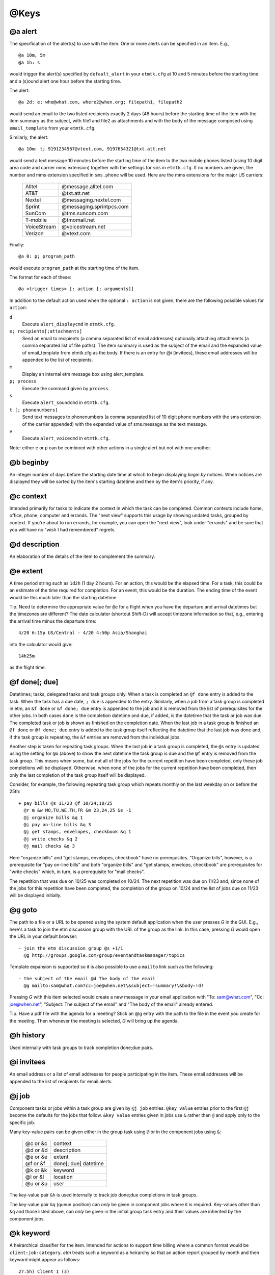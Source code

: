 .. _keys-label:

@Keys
=====

@a alert
--------

The specification of the alert(s) to use with the item. One or more
alerts can be specified in an item. E.g.,

::

    @a 10m, 5m
    @a 1h: s

would trigger the alert(s) specified by ``default_alert`` in your
``etmtk.cfg`` at 10 and 5 minutes before the starting time and a (s)ound
alert one hour before the starting time.

The alert::

    @a 2d: e; who@what.com, where2@when.org; filepath1, filepath2

would send an email to the two listed recipients exactly 2 days (48
hours) before the starting time of the item with the item summary as the
subject, with file1 and file2 as attachments and with the body of the
message composed using ``email_template`` from your ``etmtk.cfg``.

Similarly, the alert::

    @a 10m: t; 9191234567@vtext.com, 9197654321@txt.att.net

would send a text message 10 minutes before the starting time of the
item to the two mobile phones listed (using 10 digit area code and
carrier mms extension) together with the settings for ``sms`` in
``etmtk.cfg``. If no numbers are given, the number and mms extension
specified in ``sms.phone`` will be used. Here are the mms extensions for
the major US carriers:

    ============    ==========================
    Alltel          @message.alltel.com
    AT&T            @txt.att.net
    Nextel          @messaging.nextel.com
    Sprint          @messaging.sprintpcs.com
    SunCom          @tms.suncom.com
    T-mobile        @tmomail.net
    VoiceStream     @voicestream.net
    Verizon         @vtext.com
    ============    ==========================

Finally::

    @a 0: p; program_path

would execute ``program_path`` at the starting time of the item.

The format for each of these::

    @a <trigger times> [: action [; arguments]]

In addition to the default action used when the optional ``: action`` is
not given, there are the following possible values for ``action``:


``d``  
    Execute ``alert_displaycmd`` in ``etmtk.cfg``.


``e; recipients[;attachments]``
    Send an email to recipients (a comma separated list of email addresses)
    optionally attaching attachments (a comma separated list of file paths). The
    item summary is used as the subject of the email and the expanded value of
    email_template from etmtk.cfg as the body. If there is an entry for @i
    (invitees), these email addresses will be appended to the list of recipients.


``m``  
    Display an internal etm message box using alert_template.


``p; process`` 
    Execute the command given by ``process``.


``s``  
    Execute ``alert_soundcmd`` in ``etmtk.cfg``.


``t [; phonenumbers]`` 
    Send text messages to phonenumbers (a comma separated list of 10 digit phone
    numbers with the sms extension of the carrier appended) with the expanded
    value of sms.message as the text message.


``v`` 
    Execute ``alert_voicecmd`` in ``etmtk.cfg``.


Note: either ``e`` or ``p`` can be combined with other actions in a
single alert but not with one another.

@b beginby
----------

An integer number of days before the starting date time at which to
begin displaying *begin by* notices. When notices are displayed they
will be sorted by the item's starting datetime and then by the item's
priority, if any.

@c context
----------

Intended primarily for tasks to indicate the context in which the task
can be completed. Common contexts include home, office, phone, computer
and errands. The "next view" supports this usage by showing undated
tasks, grouped by context. If you're about to run errands, for example,
you can open the "next view", look under "errands" and be sure that you
will have no "wish I had remembered" regrets.

@d description
--------------

An elaboration of the details of the item to complement the summary.

@e extent
---------

A time period string such as ``1d2h`` (1 day 2 hours). For an action,
this would be the elapsed time. For a task, this could be an estimate of
the time required for completion. For an event, this would be the
duration. The ending time of the event would be this much later than the
starting datetime.

Tip. Need to determine the appropriate value for ``@e`` for a flight
when you have the departure and arrival datetimes but the timezones are
different? The date calculator (shortcut Shift-D) will accept timezone
information so that, e.g., entering the arrival time minus the departure
time::

    4/20 6:15p US/Central - 4/20 4:50p Asia/Shanghai

into the calculator would give::

    14h25m

as the flight time.

@f done[; due]
--------------

Datetimes; tasks, delegated tasks and task groups only. When a task is
completed an ``@f done`` entry is added to the task. When the task has a
due date, ``; due`` is appended to the entry. Similarly, when a job from
a task group is completed in etm, an ``&f done`` or ``&f done; due``
entry is appended to the job and it is removed from the list of
prerequisites for the other jobs. In both cases ``done`` is the
completion datetime and ``due``, if added, is the datetime that the task
or job was due. The completed task or job is shown as finished on the
completion date. When the last job in a task group is finished an
``@f done`` or ``@f done; due`` entry is added to the task group itself
reflecting the datetime that the last job was done and, if the task
group is repeating, the ``&f`` entries are removed from the individual
jobs.

Another step is taken for repeating task groups. When the last job in a
task group is completed, the ``@s`` entry is updated using the setting
for ``@o`` (above) to show the next datetime the task group is due and
the ``@f`` entry is removed from the task group. This means when some,
but not all of the jobs for the current repetition have been completed,
only these job completions will be displayed. Otherwise, when none of
the jobs for the current repetition have been completed, then only the
last completion of the task group itself will be displayed.

Consider, for example, the following repeating task group which repeats
monthly on the last weekday on or before the 25th::

    + pay bills @s 11/23 @f 10/24;10/25
      @r m &w MO,TU,WE,TH,FR &m 23,24,25 &s -1
      @j organize bills &q 1
      @j pay on-line bills &q 3
      @j get stamps, envelopes, checkbook &q 1
      @j write checks &q 2
      @j mail checks &q 3

Here "organize bills" and "get stamps, envelopes, checkbook" have no
prerequisites. "Organize bills", however, is a prerequisite for "pay
on-line bills" and both "organize bills" and "get stamps, envelops,
checkbook" are prerequisites for "write checks" which, in turn, is a
prerequisite for "mail checks".

The repetition that was due on 10/25 was completed on 10/24. The next
repetition was due on 11/23 and, since none of the jobs for this
repetition have been completed, the completion of the group on 10/24 and
the list of jobs due on 11/23 will be displayed initially. 

@g goto
-------

The path to a file or a URL to be opened using the system default
application when the user presses *G* in the GUI. E.g., here's a task to
join the etm discussion group with the URL of the group as the link. In
this case, pressing *G* would open the URL in your default browser::

    - join the etm discussion group @s +1/1
      @g http://groups.google.com/group/eventandtaskmanager/topics


Template expansion is supported so it is also possible to use a
``mailto`` link such as the following::

    - the subject of the email @d The body of the email 
      @g mailto:sam@what.com?cc=joe@when.net\&subject=!summary!\&body=!d!


Pressing *G* with this item selected would create a new message in your
email application with "To: sam@what.com", "Cc: joe@when.net", "Subject:
The subject of the email" and "The body of the email" already entered.

Tip. Have a pdf file with the agenda for a meeting? Stick an @g entry
with the path to the file in the event you create for the meeting. Then
whenever the meeting is selected, *G* will bring up the agenda.

@h history
----------

Used internally with task groups to track completion done;due pairs.

@i invitees
-----------

An email address or a list of email addresses for people participating
in the item. These email addresses will be appended to the list of
recipients for email alerts.

@j job
------

Component tasks or jobs within a task group are given by ``@j job``
entries. ``@key value`` entries prior to the first ``@j`` become the
defaults for the jobs that follow. ``&key value`` entries given in jobs
use ``&`` rather than ``@`` and apply only to the specific job.

Many key-value pairs can be given either in the group task using ``@``
or in the component jobs using ``&``:

    =========   =========================
    @c or &c    context
    @d or &d    description
    @e or &e    extent
    @f or &f    done[; due] datetime
    @k or &k    keyword
    @l or &l    location
    @u or &u    user
    =========   =========================

The key-value pair ``&h`` is used internally to track job done;due
completions in task groups.

The key-value pair ``&q`` (queue position) can *only* be given in
component jobs where it is required. Key-values other than ``&q`` and
those listed above, can *only* be given in the initial group task entry
and their values are inherited by the component jobs.

@k keyword
----------

A heirarchical classifier for the item. Intended for actions to support
time billing where a common format would be ``client:job:category``.
*etm* treats such a keyword as a heirarchy so that an action report
grouped by month and then keyword might appear as follows::

    27.5h) Client 1 (3)
        4.9h) Project A (1)
        15h) Project B (1)
        7.6h) Project C (1)
    24.2h) Client 2 (3)
        3.1h) Project D (1)
        21.1h) Project E (2)
            5.1h) Category a (1)
            16h) Category b (1)
    4.2h) Client 3 (1)
    8.7h) Client 4 (2)
        2.1h) Project F (1)
        6.6h) Project G (1)

An arbitrary number of heirarchical levels in keywords is supported.

@l location
-----------

The location at which, for example, an event will take place.

@m memo
-------

Further information about the item not included in the summary or the
description. Since the summary is used as the subject of an email alert
and the description is commonly included in the body of an email alert,
this field could be used for information not to be included in the
email.

@n noshow
---------

Only tasks of type "-" or "%". A value or list of values from *d*, *k*,
and *t*, that specify views in which the task should *not* be shown.

This can provide a "poor man's cron" in which a repeating task with a
process alert could be used to run a process at specified times without
cluttering the etm views unnecessarily. It could also be used to trigger
a periodic reminder during the day to, e.g., take a prescription
medication, without filling your day lists.

Tip. Want to be reminded when a meeting should end without seeing an
extra reminder for the meeting in your day lists? Create a task with a
sound alert at the ending time and then add "@n d" to hide it from your
day lists and, optionally, "@o s" to automatically remove past due
instances.

d) day
^^^^^^

Do not display the task in the day views: agenda, week and month.

Since an undated task would not appear in week or month view, using "d"
for such a task only prevents it from being displayed in the "next"
section of agenda view. Using "d" for a dated task, on the other hand,
prevents it from being displayed in the day lists of agenda, week and
month views as well as the "now" section of agenda view.

k) keyword
^^^^^^^^^^

Do not display the task in keyword view.

t) tag
^^^^^^

Do not display the task in tag view.

E.g., with the entry "@n d, k, t", a task would appear only in path
view.

@o overdue
----------

Repeating tasks only. One of the following choices: k) keep, r) restart,
or s) skip. Details below.

@p priority
-----------

Either 0 (no priority) or an integer between 1 (highest priority) and 9
(lowest priority). Primarily used with undated tasks.

@q datetime
-----------

Used to provide a timestamp for an item. Intended primarily to provide a
first-in-first-out queue for related, undated tasks. E.g., the following::

    - first in queue @c queue @q 2015-10-06 10a @z US/Eastern
    - second in queue @c queue @q 2015-10-07 12p @z US/Eastern
    - third in queue @c queue @q 2015-10-08 9a @z US/Eastern
    - fourth in queue @c queue @q 2015-10-09 8a @z US/Eastern

would appear in Agenda view at 11:35am on 2015-10-09 grouped by the
context "queue" and ordered by age with the oldest first::

    Next
       ...
       queue
           - first in queue                           3d2h 
           - second in queue                        1d23h35m 
           - third in queue                          1d2h35m 
           - fourth in queue                          3h35m 

@r repetition rule
------------------

The specification of how an item is to repeat. Repeating items **must**
have an ``@s`` entry as well as one or more ``@r`` entries. Generated
datetimes are those satisfying any of the ``@r`` entries and falling
**on or after** the datetime given in ``@s``. Note that the datetime
given in ``@s`` will only be included if it matches one of the datetimes
generated by the ``@r`` entry.

A repetition rule begins with::

    @r frequency

where ``frequency`` is one of the following characters:

    ===     ======================================================
    y       yearly
    m       monthly
    w       weekly
    d       daily
    h       hourly
    n       minutely
    l       list (a list of datetimes will be provided using @+)
    ===     ======================================================

The ``@r frequency`` entry can, optionally, be followed by one or more
``&key value`` pairs:

&i: interval 
    (positive integer, default = 1) 
    E.g, with frequency w, interval 3 would repeat every three weeks.
&t: total 
    (positive integer) 
    Include no more than this number of repetitions.
&s: bysetpos 
    (integer). 
    When multiple dates satisfy the rule, take the date 
    from this position in the list, e.g, &s 1 would choose the first element 
    and &s -1 the last. See the payday example below for an illustration of 
    bysetpos.
&u: until  
    (datetime) 
    Only include repetitions with starting times falling 
    on before this datetime.
&M: bymonth 
    (1, 2, ..., 12)

&m: bymonthday 
    (1, 2, ..., 31) 
    Use, e.g., -1 for the last day of the month or 5, 10 for the 5th and 10th of the month.
&W: byweekno 
    (1, 2, ..., 53)

&w: byweekday 
    (*English* weekday abbreviation SU ... SA). 
    Use, e.g., 3WE for the 3rd Wednesday or -1FR, for the last Friday in the month.
&h: byhour 
    (0 ... 23)

&n: byminute 
    (0 ... 59)

&E: byeaster 
    integer number of days before, < 0, or after, > 0, Easter

Repetition examples:

- 1st and 3rd Wednesdays of each month::

    ^ 1st and 3rd Wednesdays @r m &w 1WE, 3WE

- Payday (an occasion) on the last week day of each month. (The
  ``&s -1`` entry extracts the last date which is both a weekday and
  falls within the last three days of the month.)::

    ^ payday @s 2010-07-01 @r m &w MO, TU, WE, TH, FR &m -1, -2, -3 &s -1

- Take a prescribed medication daily (an event) from the 23rd through
  the 27th of the current month at 10am, 2pm, 6pm and 10pm and trigger
  an alert zero minutes before each event::

    * take Rx @d 10a 23  @r d &u 11p 27 &h 10, 14 18, 22 @a 0

- Vote for president (an occasion) every four years on the first
  Tuesday after a Monday in November. The ``&m 2,3,4,5,6,7,8`` requires
  the month day to fall within 2 ... 8 and thus, combined with
  ``&w TU`` to be the first Tuesday following a Monday::

    ^ Vote for president @s 2012-11-06 @r y &i 4 &M 11 &m 2,3,4,5,6,7,8 &w TU

- Ash Wednesday (an occasion) that occurs 46 days before Easter each
  year::

    ^ Ash Wednesday 2010-01-01 @r y &E -46

- Easter Sunday (an occasion)::

    ^ Easter Sunday 2010-01-01 @r y &E 0

A repeating *task* may optionally also include an ``@o <k|s|r>`` entry
(default = k):

``@o k``: 
    Keep the current due date if it becomes overdue and use the
    next due date from the recurrence rule if it is finished early. This
    would be appropriate, for example, for the task 'file tax return'.
    The return due April 15, 2009 must still be filed even if it is
    overdue and the 2010 return won't be due until April 15, 2010 even if
    the 2009 return is finished early.

``@o s``: 
   Skip overdue due dates and set the due date for the next
   repetition to the first due date from the recurrence rule on or after
   the current date. This would be appropriate, for example, for the
   task 'put out the trash' since there is no point in putting it out on
   Tuesday if it's picked up on Mondays. You might just as well wait
   until the next Monday to put it out. There's also no point in being
   reminded until the next Monday.

``@o r``: 
   Restart the repetitions based on the last completion date.
   Suppose you want to mow the grass once every ten days and that when
   you mowed yesterday, you were already nine days past due. Then you
   want the next due date to be ten days from yesterday and not today.
   Similarly, if you were one day early when you mowed yesterday, then
   you would want the next due date to be ten days from yesterday and
   not ten days from today.

@s starting datetime
--------------------

When an action is started, an event begins or a task is due.

@t tags
-------

A tag or list of tags for the item.

@u user
-------

Intended to specify the person to whom a delegated task is assigned.
Could also be used in actions to indicate the person performing the
action.

@v action\_rates key
--------------------

Actions only. A key from ``action_rates`` in your ``etmtk.cfg`` to apply
to the value of ``@e``. Used in actions to apply a billing rate to time
spent in an action. E.g., with::

    minutes: 6
    action_rates:
        br1: 45.0
        br2: 60.0

then entries of ``@v br1`` and ``@e 2h25m`` in an action would entail a
value of ``45.0 * 2.5 = 112.50``.

@w action\_markups key
----------------------

A key from ``action_markups`` in your ``etmtk.cfg`` to apply to the
value of ``@x``. Used in actions to apply a markup rate to expense in an
action. E.g., with::

    weights:
        mr1: 1.5
        mr2: 10.0

then entries of ``@w mr1`` and ``@x 27.50`` in an action would entail a
value of ``27.50 * 1.5 = 41.25``.

@x expense
----------

Actions only. A currency amount such as ``27.50``. Used in conjunction
with @w above to bill for action expenditures.

@z time zone
------------

The time zone of the item, e.g., US/Eastern. The starting and other
datetimes in the item will be interpreted as belonging to this time
zone.

Tip. You live in the US/Eastern time zone but a flight that departs
Sydney on April 20 at 9pm bound for New York with a flight duration of
14 hours and 30 minutes. The hard way is to convert this to US/Eastern
time and enter the flight using that time zone. The easy way is to use
Australia/Sydney and skip the conversion::

    * Sydney to New York @s 2014-04-23 9pm @e 14h30m @z Australia/Sydney

This flight will be displayed while you're in the Australia/Sydney time
zone as extending from 9pm on April 23 until 11:30am on April 24, but in
the US/Eastern time zone it will be displayed as extending from 7am
until 9:30pm on April 23.

@+ include
----------

A datetime, e.g., ``@+ 20150420T0930``, or list of datetimes to be added
to the repetitions generated by ``@r rrule`` entries. If only a date is
provided, 12:00am is assumed.

@- exclude
----------

A datetime or list of datetimes to be removed from the repetitions
generated by ``@r rrule`` entries. If only a date is provided, 12:00am
is assumed.

Note that to exclude a datetime from the recurrence rule, the @-
datetime *must exactly match both the date and time* generated by one of
the ``@r rrule`` entries.

Example of using ``@-`` and ``@+``::

    @s 2014-02-19 4pm
    @r m &w 3WE 
    @+ 20140924T1600, 20141029T1600 
    @- 20140917T1600, 20141015T1600


